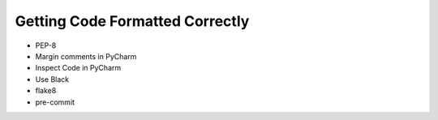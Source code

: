 Getting Code Formatted Correctly
================================

* PEP-8
* Margin comments in PyCharm
* Inspect Code in PyCharm
* Use Black
* flake8
* pre-commit
